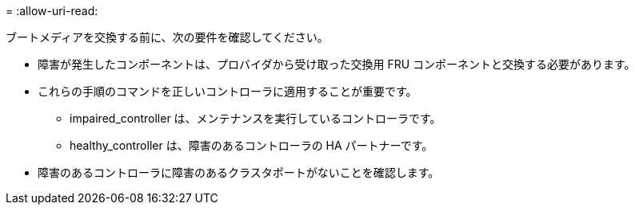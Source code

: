 = 
:allow-uri-read: 


ブートメディアを交換する前に、次の要件を確認してください。

* 障害が発生したコンポーネントは、プロバイダから受け取った交換用 FRU コンポーネントと交換する必要があります。
* これらの手順のコマンドを正しいコントローラに適用することが重要です。
+
** impaired_controller は、メンテナンスを実行しているコントローラです。
** healthy_controller は、障害のあるコントローラの HA パートナーです。


* 障害のあるコントローラに障害のあるクラスタポートがないことを確認します。

